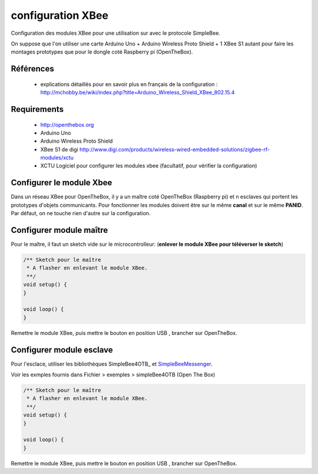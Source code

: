==================
configuration XBee
==================

Configuration des modules XBee pour une utilisation sur |OTBlogo| avec le protocole SimpleBee.

On suppose que l'on utiliser une carte Arduino Uno + Arduino Wireless Proto Shield + 1 XBee S1 autant pour faire les montages prototypes que pour le dongle coté Raspberry pi (OpenTheBox).

.. |OTBlogo| image:: http://openthebox.org/wp-content/uploads/2014/06/OB-Logo.png

Références
----------
   * explications détaillés pour en savoir plus en français de la configuration : http://mchobby.be/wiki/index.php?title=Arduino_Wireless_Shield_XBee_802.15.4


.. _`SimpleBee4Arduino Release`: https://github.com/Orange-OpenSource/SimpleBee4Arduino/releases/latest
.. _`SimpleBeeMessenger Release`: https://github.com/Orange-OpenSource/SimpleBeeMessenger/releases/latest

.. _`SimpleBee4Arduino`: https://github.com/Orange-OpenSource/SimpleBee4Arduino
.. _`SimpleBeeMessenger`: https://github.com/Orange-OpenSource/SimpleBeeMessenger
   
Requirements
------------
   * |OTBlogo| http://openthebox.org
   * Arduino Uno
   * Arduino Wireless Proto Shield
   * XBee S1 de digi http://www.digi.com/products/wireless-wired-embedded-solutions/zigbee-rf-modules/xctu
   * XCTU Logiciel pour configurer les modules xbee (facultatif, pour vérifier la configuration)

   
Configurer le module Xbee
-------------------------

Dans un réseau XBee pour OpenTheBox, il y a un maître coté OpenTheBox (Raspberry pi) et n esclaves qui portent les prototypes d'objets communicants.
Pour fonctionner les modules doivent être sur le même **canal** et sur le même **PANID**. Par défaut, on ne touche rien d'autre sur la configuration.


Configurer module maître
------------------------

Pour le maître, il faut un sketch vide sur le microcontrolleur: (**enlever le module XBee pour téléverser le sketch**)

.. code-block:: c

   /** Sketch pour le maître
    * A flasher en enlevant le module XBee.
    **/
   void setup() {
   }
   
   void loop() {
   }
   
Remettre le module XBee, puis mettre le bouton en position USB |WirelessShield_SD_switchUSB_detail|, brancher sur OpenTheBox.

.. |WirelessShield_SD_switchUSB_detail| image:: ./images/WirelessShield_SD_switchUSB_detail.jpg


Configurer module esclave
-------------------------

Pour l'esclace, utiliser les bibliothèques SimpleBee4OTB_ et SimpleBeeMessenger_.

Voir les exmples fournis dans Fichier > exemples > simpleBee4OTB (Open The Box)

.. code-block:: c

   /** Sketch pour le maître
    * A flasher en enlevant le module XBee.
    **/
   void setup() {
   }
   
   void loop() {
   }
   
Remettre le module XBee, puis mettre le bouton en position USB |WirelessShield_SD_switchMicro_detail|, brancher sur OpenTheBox.

.. |WirelessShield_SD_switchMicro_detail| image:: ./images/WirelessShield_SD_switchMicro_detail.jpg

